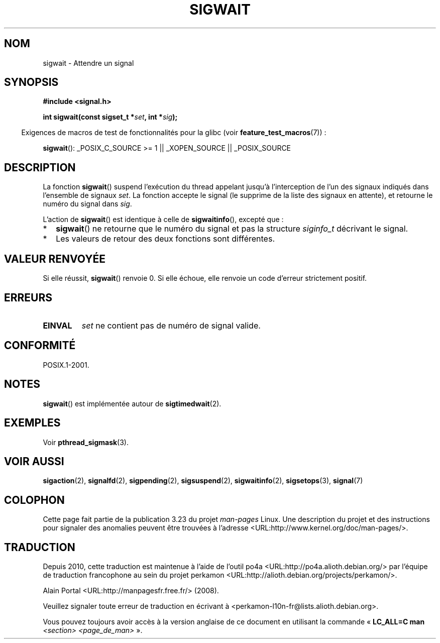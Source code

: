 .\" Copyright (c) 2008, Linux Foundation, written by Michael Kerrisk
.\"     <mtk.manpages@gmail.com>
.\"
.\" Permission is granted to make and distribute verbatim copies of this
.\" manual provided the copyright notice and this permission notice are
.\" preserved on all copies.
.\"
.\" Permission is granted to copy and distribute modified versions of this
.\" manual under the conditions for verbatim copying, provided that the
.\" entire resulting derived work is distributed under the terms of a
.\" permission notice identical to this one.
.\"
.\" Since the Linux kernel and libraries are constantly changing, this
.\" manual page may be incorrect or out-of-date.  The author(s) assume no
.\" responsibility for errors or omissions, or for damages resulting from
.\" the use of the information contained herein.  The author(s) may not
.\" have taken the same level of care in the production of this manual,
.\" which is licensed free of charge, as they might when working
.\" professionally.
.\"
.\" Formatted or processed versions of this manual, if unaccompanied by
.\" the source, must acknowledge the copyright and authors of this work.
.\"
.\"*******************************************************************
.\"
.\" This file was generated with po4a. Translate the source file.
.\"
.\"*******************************************************************
.TH SIGWAIT 3 "10 février 2009" Linux "Manuel du programmeur Linux"
.SH NOM
sigwait \- Attendre un signal
.SH SYNOPSIS
.nf
\fB#include <signal.h>\fP

\fB int sigwait(const sigset_t *\fP\fIset\fP\fB, int *\fP\fIsig\fP\fB);\fP
.fi
.sp
.in -4n
Exigences de macros de test de fonctionnalités pour la glibc (voir
\fBfeature_test_macros\fP(7))\ :
.in
.sp
.ad l
\fBsigwait\fP(): _POSIX_C_SOURCE\ >=\ 1 || _XOPEN_SOURCE || _POSIX_SOURCE
.ad b
.SH DESCRIPTION
La fonction \fBsigwait\fP()  suspend l'exécution du thread appelant jusqu'à
l'interception de l'un des signaux indiqués dans l'ensemble de signaux
\fIset\fP. La fonction accepte le signal (le supprime de la liste des signaux
en attente), et retourne le numéro du signal dans \fIsig\fP.

L'action de \fBsigwait\fP()  est identique à celle de \fBsigwaitinfo\fP(), excepté
que\ :
.IP * 2
\fBsigwait\fP()  ne retourne que le numéro du signal et pas la structure
\fIsiginfo_t\fP décrivant le signal.
.IP *
Les valeurs de retour des deux fonctions sont différentes.
.SH "VALEUR RENVOYÉE"
Si elle réussit, \fBsigwait\fP()  renvoie 0. Si elle échoue, elle renvoie un
code d'erreur strictement positif.
.SH ERREURS
.TP 
\fBEINVAL\fP
.\" Does not occur for glibc.
\fIset\fP ne contient pas de numéro de signal valide.
.SH CONFORMITÉ
POSIX.1\-2001.
.SH NOTES
\fBsigwait\fP()  est implémentée autour de \fBsigtimedwait\fP(2).
.SH EXEMPLES
Voir \fBpthread_sigmask\fP(3).
.SH "VOIR AUSSI"
\fBsigaction\fP(2), \fBsignalfd\fP(2), \fBsigpending\fP(2), \fBsigsuspend\fP(2),
\fBsigwaitinfo\fP(2), \fBsigsetops\fP(3), \fBsignal\fP(7)
.SH COLOPHON
Cette page fait partie de la publication 3.23 du projet \fIman\-pages\fP
Linux. Une description du projet et des instructions pour signaler des
anomalies peuvent être trouvées à l'adresse
<URL:http://www.kernel.org/doc/man\-pages/>.
.SH TRADUCTION
Depuis 2010, cette traduction est maintenue à l'aide de l'outil
po4a <URL:http://po4a.alioth.debian.org/> par l'équipe de
traduction francophone au sein du projet perkamon
<URL:http://alioth.debian.org/projects/perkamon/>.
.PP
Alain Portal <URL:http://manpagesfr.free.fr/>\ (2008).
.PP
Veuillez signaler toute erreur de traduction en écrivant à
<perkamon\-l10n\-fr@lists.alioth.debian.org>.
.PP
Vous pouvez toujours avoir accès à la version anglaise de ce document en
utilisant la commande
«\ \fBLC_ALL=C\ man\fR \fI<section>\fR\ \fI<page_de_man>\fR\ ».
